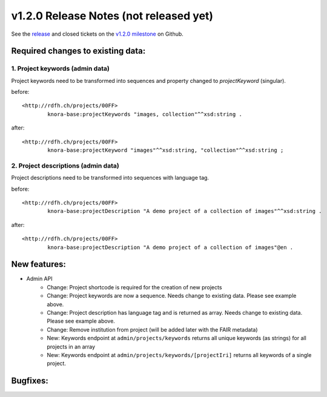.. Copyright © 2015 Lukas Rosenthaler, Benjamin Geer, Ivan Subotic,
   Tobias Schweizer, André Kilchenmann, and Sepideh Alassi.

   This file is part of Knora.

   Knora is free software: you can redistribute it and/or modify
   it under the terms of the GNU Affero General Public License as published
   by the Free Software Foundation, either version 3 of the License, or
   (at your option) any later version.

   Knora is distributed in the hope that it will be useful,
   but WITHOUT ANY WARRANTY; without even the implied warranty of
   MERCHANTABILITY or FITNESS FOR A PARTICULAR PURPOSE.  See the
   GNU Affero General Public License for more details.

   You should have received a copy of the GNU Affero General Public
   License along with Knora.  If not, see <http://www.gnu.org/licenses/>.

***************************************
v1.2.0 Release Notes (not released yet)
***************************************

See the `release`_ and closed tickets on the `v1.2.0 milestone`_ on Github.


Required changes to existing data:
----------------------------------

1. Project keywords (admin data)
^^^^^^^^^^^^^^^^^^^^^^^^^^^^^^^^

Project keywords need to be transformed into sequences and property changed to `projectKeyword` (singular).

before:

::

  <http://rdfh.ch/projects/00FF>
          knora-base:projectKeywords "images, collection"^^xsd:string .


after:

::

  <http://rdfh.ch/projects/00FF>
          knora-base:projectKeyword "images"^^xsd:string, "collection"^^xsd:string ;


2. Project descriptions (admin data)
^^^^^^^^^^^^^^^^^^^^^^^^^^^^^^^^^^^^

Project descriptions need to be transformed into sequences with language tag.

before:

::

  <http://rdfh.ch/projects/00FF>
          knora-base:projectDescription "A demo project of a collection of images"^^xsd:string .


after:

::

  <http://rdfh.ch/projects/00FF>
          knora-base:projectDescription "A demo project of a collection of images"@en .


New features:
-------------

- Admin API
    - Change: Project shortcode is required for the creation of new projects
    - Change: Project keywords are now a sequence. Needs change to existing data. Please see example above.
    - Change: Project description has language tag and is returned as array. Needs change to existing data. Please see example above.
    - Change: Remove institution from project (will be added later with the FAIR metadata)
    - New: Keywords endpoint at ``admin/projects/keywords`` returns all unique keywords (as strings) for all projects in an array
    - New: Keywords endpoint at ``admin/projects/keywords/[projectIri]`` returns all keywords of a single project.


Bugfixes:
---------

.. _release: https://github.com/dhlab-basel/Knora/releases/tag/v1.2.0
.. _v1.2.0 milestone: https://github.com/dhlab-basel/Knora/milestone/6